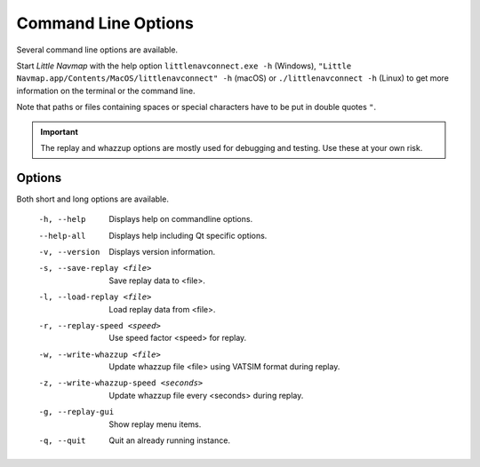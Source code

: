 Command Line Options
---------------------------------------------

Several command line options are available.

Start *Little Navmap* with the help option ``littlenavconnect.exe -h`` (Windows),
``"Little Navmap.app/Contents/MacOS/littlenavconnect" -h`` (macOS) or ``./littlenavconnect -h`` (Linux) to get more
information on the terminal or the command line.

Note that paths or files containing spaces or special characters have to be put in double quotes ``"``.

.. important::

  The replay and whazzup options are mostly used for debugging and testing. Use these at your own risk.

Options
~~~~~~~~~~~~~~~

Both short and long options are available.

  -h, --help                           Displays help on commandline options.
  --help-all                           Displays help including Qt specific
                                       options.
  -v, --version                        Displays version information.
  -s, --save-replay <file>             Save replay data to <file>.
  -l, --load-replay <file>             Load replay data from <file>.
  -r, --replay-speed <speed>           Use speed factor <speed> for replay.
  -w, --write-whazzup <file>           Update whazzup file <file> using VATSIM
                                       format during replay.
  -z, --write-whazzup-speed <seconds>  Update whazzup file every <seconds>
                                       during replay.
  -g, --replay-gui                     Show replay menu items.
  -q, --quit                           Quit an already running instance.
